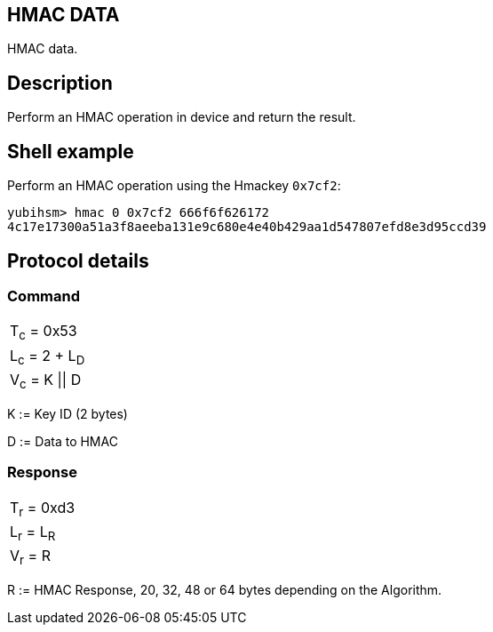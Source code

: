 == HMAC DATA

HMAC data.

== Description

Perform an HMAC operation in device and return the result.

== Shell example

Perform an HMAC operation using the Hmackey `0x7cf2`:

  yubihsm> hmac 0 0x7cf2 666f6f626172
  4c17e17300a51a3f8aeeba131e9c680e4e40b429aa1d547807efd8e3d95ccd39

== Protocol details

=== Command

|===============
|T~c~ = 0x53
|L~c~ = 2 + L~D~
|V~c~ = K \|\| D
|===============

K := Key ID (2 bytes)

D := Data to HMAC

=== Response

|===========
|T~r~ = 0xd3
|L~r~ = L~R~
|V~r~ = R
|===========

R := HMAC Response, 20, 32, 48 or 64 bytes depending on the Algorithm.
